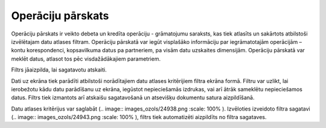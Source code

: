 .. 521 Operāciju pārskats********************** 


Operāciju pārskats ir veikto debeta un kredīta operāciju - grāmatojumu
saraksts, kas tiek atlasīts un sakārtots atbilstoši izvēlētajam datu
atlases filtram. Operāciju pārskatā var iegūt visplašāko informāciju
par iegrāmatotajām operācijām – kontu korespondenci, kopsavilkuma
datus pa partneriem, pa visām datu uzskaites dimensijām. Operāciju
pārskatā var meklēt datus, atlasot tos pēc visdažādākajiem
parametriem.



Filtrs jāaizpilda, lai sagatavotu atskaiti.

Dati uz ekrāna tiek parādīti atbilstoši norādītajiem datu atlases
kritērijiem filtra ekrāna formā. Filtru var uzlikt, lai ierobežotu
kādu datu parādīšanu uz ekrāna, iegūstot nepieciešamās izdrukas, vai
arī ātrāk sameklētu nepieciešamos datus. Filtrs tiek izmantots arī
atskaišu sagatavošanā un atsevišķu dokumentu satura aizpildīšanā.

Datu atlases kritērijus var saglabāt (.. image::
images_ozols/24938.png
:scale: 100%
). Izvēloties izveidoto filtra sagatavi (.. image::
images_ozols/24943.png
:scale: 100%
), filtrs tiek automatizēti aizpildīts no filtra sagataves.

 